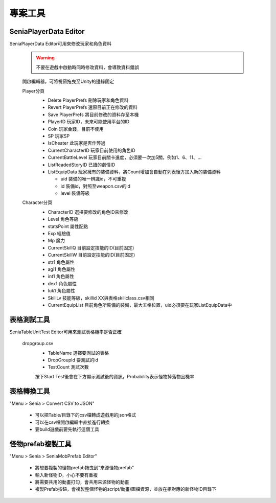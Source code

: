 專案工具
========================================


SeniaPlayerData Editor
----------------------------------------

SeniaPlayerData Editor可用來修改玩家和角色資料

  .. warning:: 不要在遊戲中啟動時同時修改資料，會導致資料錯誤

  開啟編輯器，可將視窗拖曳至Unity的邊緣固定
   .. image:: /_static/image/senia-tools/1_seniaplayerdataeditor_0.png
   
   
  Player分頁
   .. image:: /_static/image/senia-tools/1_seniaplayerdataeditor_1.png
   
   * Delete PlayerPrefs 刪除玩家和角色資料
   * Revert PlayerPrefs 還原目前正在修改的資料
   * Save PlayerPrefs 將目前修改的資料存至本機
   
   * PlayerID 玩家ID，未來可能使用平台的ID
   * Coin 玩家金錢，目前不使用
   * SP 玩家SP
   * IsCheater 此玩家是否作弊過
   * CurrentCharacterID 玩家目前使用的角色ID
   * CurrentBattleLevel 玩家目前關卡進度，必須要一次加5關，例如1、6、11、...
   * ListReadedStoryID 已讀的劇情ID
   * ListEquipData 玩家擁有的裝備資料，將Count增加會自動在列表後方加入新的裝備資料
   
     - uid 裝備的唯一辨識id，不可重複
     - id 裝備id，對照至weapon.csv的id
     - level 裝備等級


  Character分頁
   .. image:: /_static/image/senia-tools/1_seniaplayerdataeditor_2.png
   
   * CharacterID 選擇要修改的角色ID來修改
   * Level 角色等級
   * statsPoint 屬性配點
   * Exp 經驗值
   * Mp 魔力
   * CurrentSkillQ 目前設定技能的ID(目前固定)
   * CurrentSkillW 目前設定技能的ID(目前固定)

   * str1 角色屬性
   * agi1 角色屬性
   * int1 角色屬性
   * dex1 角色屬性
   * luk1 角色屬性

   * SkillLv 技能等級，skillid XX與表格skillclass.csv相同
   
   * CurrentEquipList 目前角色所裝備的裝備，最大五格位置，uid必須要在玩家ListEquipData中


  
表格測試工具
----------------------------------------

SeniaTableUnitTest Editor可用來測試表格機率是否正確

  dropgroup.csv
   .. image:: /_static/image/senia-tools/2_SeniaTableUnitTest_Editor.png
   
   * TableName 選擇要測試的表格
   * DropGroupId 要測試的id
   * TestCount 測試次數
   
   按下Start Test後會在下方顯示測試後的資訊，Probability表示怪物掉落物品機率


表格轉換工具
----------------------------------------

"Menu > Senia > Convert CSV to JSON"

  * 可以把Table/目錄下的csv檔轉成遊戲用的json格式
  * 可以在csv檔開啟編輯中直接進行轉換
  * 要build遊戲前要先執行這個工具


怪物prefab複製工具
----------------------------------------

"Menu > Senia > SeniaMobPrefab Editor"
  
  .. image:: /_static/image/senia-tools/3_SeniaMobPrefab_Editor.png

  * 將想要複製的怪物prefab拖曳到"來源怪物prefab"
  * 輸入新怪物ID，小心不要有重複
  * 將需要共用的動畫打勾，會共用來源怪物的動畫
  * 複製Prefab按鈕，會複製整個怪物的script/動畫/圖檔資源，並放在相對應的新怪物ID目錄下

